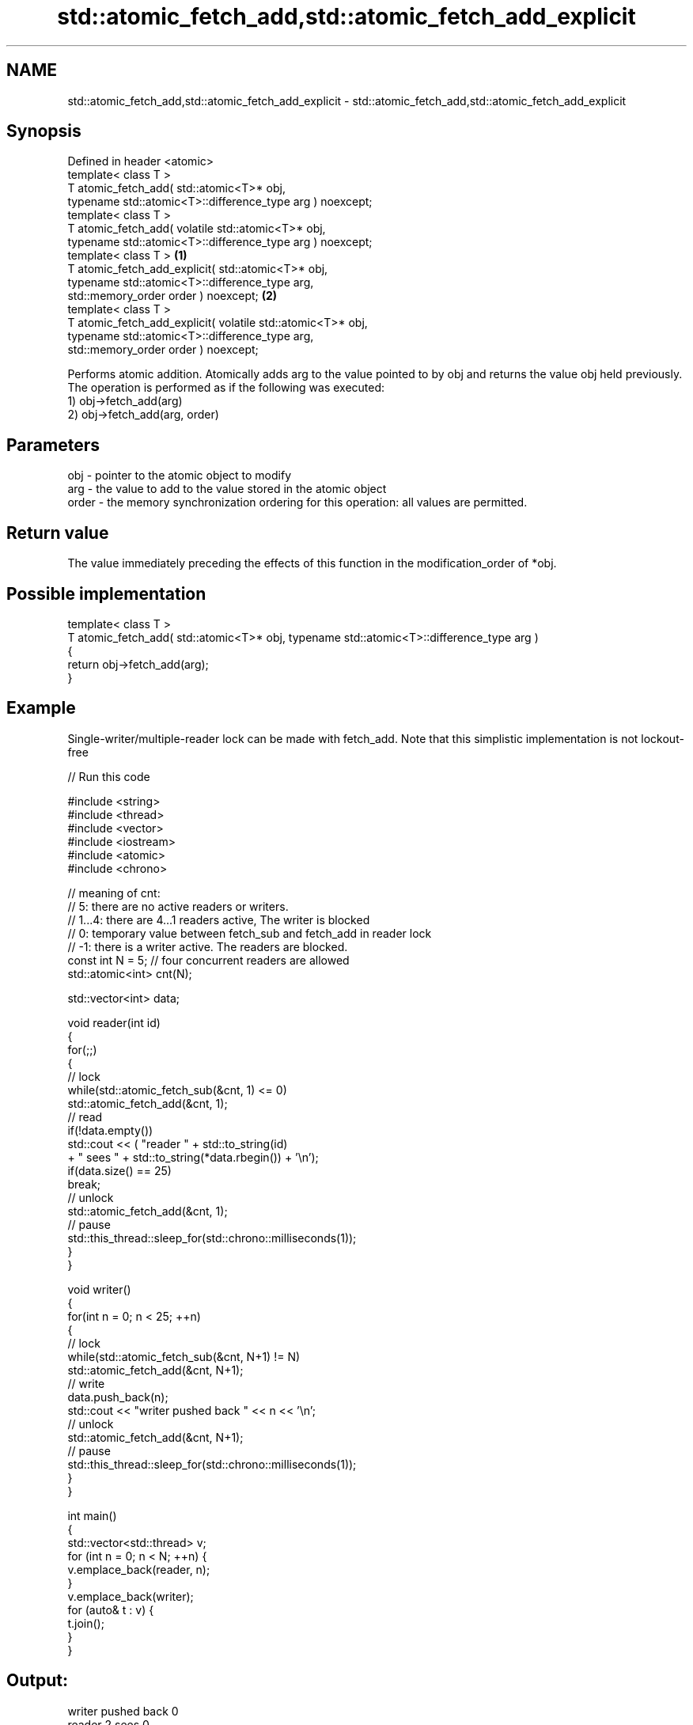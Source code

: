 .TH std::atomic_fetch_add,std::atomic_fetch_add_explicit 3 "2020.03.24" "http://cppreference.com" "C++ Standard Libary"
.SH NAME
std::atomic_fetch_add,std::atomic_fetch_add_explicit \- std::atomic_fetch_add,std::atomic_fetch_add_explicit

.SH Synopsis

  Defined in header <atomic>
  template< class T >
  T atomic_fetch_add( std::atomic<T>* obj,
  typename std::atomic<T>::difference_type arg ) noexcept;
  template< class T >
  T atomic_fetch_add( volatile std::atomic<T>* obj,
  typename std::atomic<T>::difference_type arg ) noexcept;
  template< class T >                                        \fB(1)\fP
  T atomic_fetch_add_explicit( std::atomic<T>* obj,
  typename std::atomic<T>::difference_type arg,
  std::memory_order order ) noexcept;                            \fB(2)\fP
  template< class T >
  T atomic_fetch_add_explicit( volatile std::atomic<T>* obj,
  typename std::atomic<T>::difference_type arg,
  std::memory_order order ) noexcept;

  Performs atomic addition. Atomically adds arg to the value pointed to by obj and returns the value obj held previously. The operation is performed as if the following was executed:
  1) obj->fetch_add(arg)
  2) obj->fetch_add(arg, order)

.SH Parameters


  obj   - pointer to the atomic object to modify
  arg   - the value to add to the value stored in the atomic object
  order - the memory synchronization ordering for this operation: all values are permitted.


.SH Return value

  The value immediately preceding the effects of this function in the modification_order of *obj.

.SH Possible implementation



    template< class T >
    T atomic_fetch_add( std::atomic<T>* obj, typename std::atomic<T>::difference_type arg )
    {
        return obj->fetch_add(arg);
    }



.SH Example

  Single-writer/multiple-reader lock can be made with fetch_add. Note that this simplistic implementation is not lockout-free
  
// Run this code

    #include <string>
    #include <thread>
    #include <vector>
    #include <iostream>
    #include <atomic>
    #include <chrono>

    // meaning of cnt:
    // 5: there are no active readers or writers.
    // 1...4: there are 4...1 readers active, The writer is blocked
    // 0: temporary value between fetch_sub and fetch_add in reader lock
    // -1: there is a writer active. The readers are blocked.
    const int N = 5; // four concurrent readers are allowed
    std::atomic<int> cnt(N);

    std::vector<int> data;

    void reader(int id)
    {
        for(;;)
        {
            // lock
            while(std::atomic_fetch_sub(&cnt, 1) <= 0)
                std::atomic_fetch_add(&cnt, 1);
            // read
            if(!data.empty())
                std::cout << (  "reader " + std::to_string(id)
                              + " sees " + std::to_string(*data.rbegin()) + '\\n');
            if(data.size() == 25)
                break;
            // unlock
            std::atomic_fetch_add(&cnt, 1);
            // pause
            std::this_thread::sleep_for(std::chrono::milliseconds(1));
        }
    }

    void writer()
    {
        for(int n = 0; n < 25; ++n)
        {
            // lock
            while(std::atomic_fetch_sub(&cnt, N+1) != N)
                std::atomic_fetch_add(&cnt, N+1);
            // write
            data.push_back(n);
            std::cout << "writer pushed back " << n << '\\n';
            // unlock
            std::atomic_fetch_add(&cnt, N+1);
            // pause
            std::this_thread::sleep_for(std::chrono::milliseconds(1));
        }
    }

    int main()
    {
        std::vector<std::thread> v;
        for (int n = 0; n < N; ++n) {
            v.emplace_back(reader, n);
        }
        v.emplace_back(writer);
        for (auto& t : v) {
            t.join();
        }
    }

.SH Output:

    writer pushed back 0
    reader 2 sees 0
    reader 3 sees 0
    reader 1 sees 0
    <...>
    reader 2 sees 24
    reader 4 sees 24
    reader 1 sees 24


  Defect reports

  The following behavior-changing defect reports were applied retroactively to previously published C++ standards.

  DR      Applied to Behavior as published                                                  Correct behavior
  P0558R1 C++11      exact type match required because T is deduced from multiple arguments T is deduced from the atomic argument only


.SH See also


                            atomically adds the argument to the value stored in the atomic object and obtains the value held previously
  fetch_add                 \fI(public member function of std::atomic<T>)\fP

  atomic_fetch_sub
  atomic_fetch_sub_explicit subtracts a non-atomic value from an atomic object and obtains the previous value of the atomic
                            \fI(function template)\fP
  \fI(C++11)\fP
  \fI(C++11)\fP




